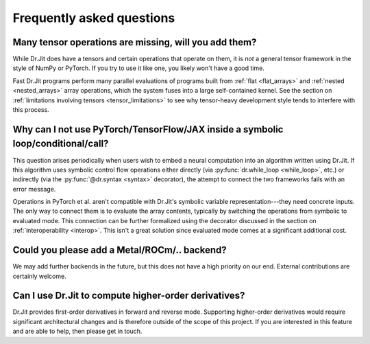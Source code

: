 .. py:currentmodule:: drjit

.. _faq:

Frequently asked questions
==========================

Many tensor operations are missing, will you add them?
------------------------------------------------------

While Dr.Jit does have a tensors and certain operations that operate on them,
it is *not* a general tensor framework in the style of NumPy or PyTorch. If you
try to use it like one, you likely won't have a good time.

Fast Dr.Jit programs perform many parallel evaluations of programs built from
:ref:`flat <flat_arrays>` and :ref:`nested <nested_arrays>` array operations,
which the system fuses into a large self-contained kernel. See the section on
:ref:`limitations involving tensors <tensor_limitations>` to see why
tensor-heavy development style tends to interfere with this process.


Why can I not use PyTorch/TensorFlow/JAX inside a symbolic loop/conditional/call?
---------------------------------------------------------------------------------

This question arises periodically when users wish to embed a neural computation
into an algorithm written using Dr.Jit. If this algorithm uses symbolic control
flow operations either directly (via :py:func:`dr.while_loop <while_loop>`,
etc.) or indirectly (via the :py:func:`@dr.syntax <syntax>` decorator), the
attempt to connect the two frameworks fails with an error message.

Operations in PyTorch et al. aren't compatible with Dr.Jit's symbolic variable
representation---they need concrete inputs. The only way to connect them is to
evaluate the array contents, typically by switching the operations from
symbolic to evaluated mode. This connection can be further formalized
using the decorator discussed in the section on :ref:`interoperability
<interop>`. This isn't a great solution since evaluated mode comes at a
significant additional cost.

Could you please add a Metal/ROCm/.. backend?
---------------------------------------------

We may add further backends in the future, but this does not have a high
priority on our end. External contributions are certainly welcome.

Can I use Dr.Jit to compute higher-order derivatives?
-----------------------------------------------------

Dr.Jit provides first-order derivatives in forward and reverse mode. Supporting
higher-order derivatives would require significant architectural changes and is
therefore outside of the scope of this project. If you are interested in this
feature and are able to help, then please get in touch.

